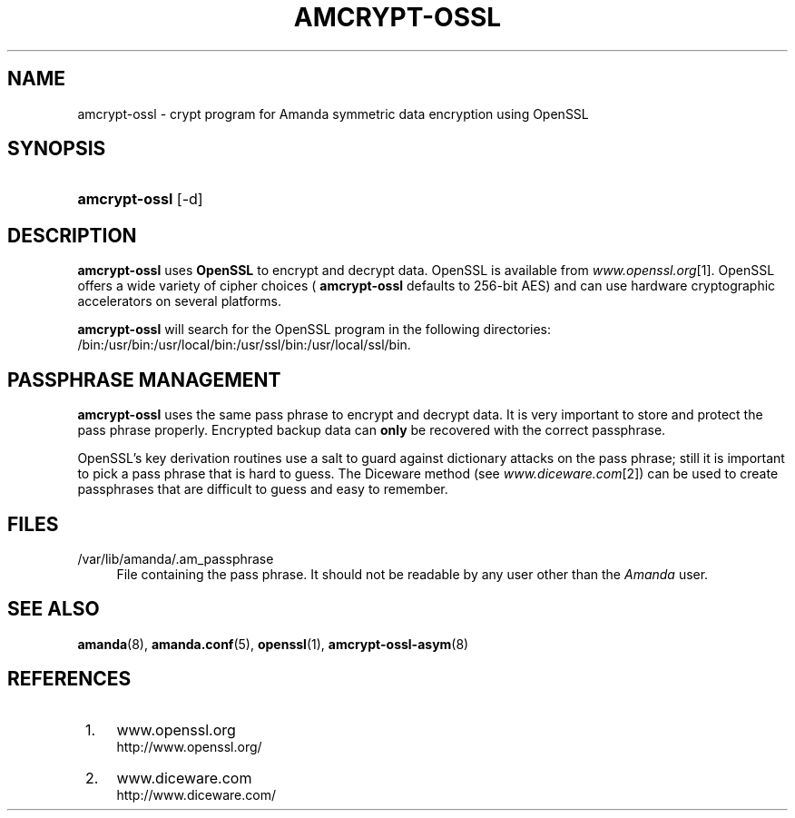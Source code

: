 .\"     Title: amcrypt-ossl
.\"    Author: 
.\" Generator: DocBook XSL Stylesheets v1.72.0 <http://docbook.sf.net/>
.\"      Date: 02/07/2007
.\"    Manual: 
.\"    Source: 
.\"
.TH "AMCRYPT\-OSSL" "8" "02/07/2007" "" ""
.\" disable hyphenation
.nh
.\" disable justification (adjust text to left margin only)
.ad l
.SH "NAME"
amcrypt\-ossl \- crypt program for Amanda symmetric data encryption using OpenSSL
.SH "SYNOPSIS"
.HP 13
\fBamcrypt\-ossl\fR [\-d]
.SH "DESCRIPTION"
.PP

\fBamcrypt\-ossl\fR
uses
\fBOpenSSL\fR
to encrypt and decrypt data. OpenSSL is available from
\fIwww.openssl.org\fR\&[1]. OpenSSL offers a wide variety of cipher choices (
\fBamcrypt\-ossl\fR
defaults to 256\-bit AES) and can use hardware cryptographic accelerators on several platforms.
.PP

\fBamcrypt\-ossl\fR
will search for the OpenSSL program in the following directories: /bin:/usr/bin:/usr/local/bin:/usr/ssl/bin:/usr/local/ssl/bin.
.SH "PASSPHRASE MANAGEMENT"
.PP

\fBamcrypt\-ossl\fR
uses the same pass phrase to encrypt and decrypt data. It is very important to store and protect the pass phrase properly. Encrypted backup data can
\fBonly\fR
be recovered with the correct passphrase.
.PP
OpenSSL's key derivation routines use a salt to guard against dictionary attacks on the pass phrase; still it is important to pick a pass phrase that is hard to guess. The Diceware method (see
\fIwww.diceware.com\fR\&[2]) can be used to create passphrases that are difficult to guess and easy to remember.
.SH "FILES"
.PP
/var/lib/amanda/.am_passphrase
.RS 4
File containing the pass phrase. It should not be readable by any user other than the
\fIAmanda\fR
user.
.RE
.SH "SEE ALSO"
.PP

\fBamanda\fR(8),
\fBamanda.conf\fR(5),
\fBopenssl\fR(1),
\fBamcrypt\-ossl\-asym\fR(8)
.SH "REFERENCES"
.IP " 1." 4
www.openssl.org
.RS 4
\%http://www.openssl.org/
.RE
.IP " 2." 4
www.diceware.com
.RS 4
\%http://www.diceware.com/
.RE
